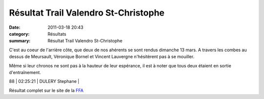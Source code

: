Résultat Trail Valendro St-Christophe
=====================================

:date: 2011-03-18 20:43
:category: Résultats
:summary: Résultat Trail Valendro St-Christophe

C'est au coeur de l'arrière côte, que deux de nos ahérents se sont rendus dimanche 13 mars. A travers les combes au dessus de Meursault, Véronique Bornel et Vincent Lauvergne n'hésitèrent pas à se mouiller.


Même si leur chronos ne sont pas à la hauteur de leur espérance, il est à noter que tous deux étaient en sortie d'entraînement.



88     | 02:25:21     | DULERY Stephane       |


|Trail-Valendro.jpg|


|Véro 2| Résultat complet sur le site de la `FFA <http://www.athle.com/asp.net/main.home/home.aspx>`_

.. _PETITJEAN Benjamin: javascript:bddThrowAthlete('resultats',%2091846,%200)
.. _LAUVERGNE Vincent: javascript:bddThrowAthlete('resultats',%20877950,%200)
.. _BORNEL Veronique: javascript:bddThrowAthlete('resultats',%20183739,%200)
.. |Trail-Valendro.jpg| image:: http://assets.acr-dijon.org/old/httpimgover-blogcom195x3000120862coursescourses-2011trail-valendro-st-christophe-trail-valendro.jpg
.. |Véro 2| image:: http://assets.acr-dijon.org/old/httpimgover-blogcom210x3000120862coursescourses-2011trail-valendro-st-christophe-vero-2.jpg

